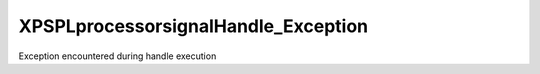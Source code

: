 .. /processor/signal/handle_exception.php generated using docpx on 01/16/13 03:03am


XPSPL\processor\signal\Handle_Exception
=======================================


Exception encountered during handle execution





